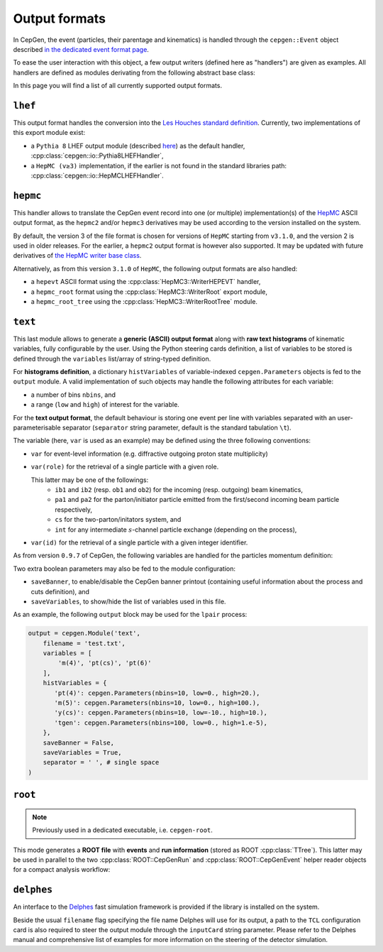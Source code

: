 Output formats
==============

In CepGen, the event (particles, their parentage and kinematics) is handled through the ``cepgen::Event`` object described `in the dedicated event format page </event>`_.

To ease the user interaction with this object, a few output writers (defined here as "handlers") are given as examples.
All handlers are defined as modules derivating from the following abstract base class:

.. doxygenclass:: cepgen::io::GenericExportHandler
   :members:

In this page you will find a list of all currently supported output formats.

``lhef``
--------

This output format handles the conversion into the `Les Houches standard definition <https://en.wikipedia.org/wiki/Les_Houches_Accords>`_.
Currently, two implementations of this export module exist:

- a ``Pythia 8`` LHEF output module (described `here <http://home.thep.lu.se/~torbjorn/pythia82html/LesHouchesAccord.html>`_) as the default handler, :cpp:class:`cepgen::io::Pythia8LHEFHandler`,
- a ``HepMC (v≥3)`` implementation, if the earlier is not found in the standard libraries path: :cpp:class:`cepgen::io::HepMCLHEFHandler`.

``hepmc``
---------

.. doxygenclass:: cepgen::io::HepMCHandler
   :outline:

This handler allows to translate the CepGen event record into one (or multiple) implementation(s) of the `HepMC <http://hepmc.web.cern.ch/hepmc>`_ ASCII output format, as the ``hepmc2`` and/or ``hepmc3`` derivatives may be used according to the version installed on the system.

By default, the version 3 of the file format is chosen for versions of ``HepMC`` starting from ``v3.1.0``, and the version 2 is used in older releases.
For the earlier, a ``hepmc2`` output format is however also supported.
It may be updated with future derivatives of `the HepMC writer base class <http://hepmc.web.cern.ch/hepmc/classHepMC3_1_1Writer.html>`_.

Alternatively, as from this version ``3.1.0`` of ``HepMC``, the following output formats are also handled:

- a ``hepevt`` ASCII format using the :cpp:class:`HepMC3::WriterHEPEVT` handler,
- a ``hepmc_root`` format using the :cpp:class:`HepMC3::WriterRoot` export module,
- a ``hepmc_root_tree`` using the :cpp:class:`HepMC3::WriterRootTree` module.

``text``
--------

.. versionadded:: 0.9.7

.. doxygenclass:: cepgen::io::TextHandler
   :outline:

This last module allows to generate a **generic (ASCII) output format** along with **raw text histograms** of kinematic variables, fully configurable by the user.
Using the Python steering cards definition, a list of variables to be stored is defined through the ``variables`` list/array of string-typed definition.

For **histograms definition**, a dictionary ``histVariables`` of variable-indexed ``cepgen.Parameters`` objects is fed to the ``output`` module.
A valid implementation of such objects may handle the following attributes for each variable:

- a number of bins ``nbins``, and
- a range (``low`` and ``high``) of interest for the variable.

For the **text output format**, the default behaviour is storing one event per line with variables separated with an user-parameterisable separator (``separator`` string parameter, default is the standard tabulation ``\t``).

The variable (here, ``var`` is used as an example) may be defined using the three following conventions:

- ``var`` for event-level information (e.g. diffractive outgoing proton state multiplicity)
- ``var(role)`` for the retrieval of a single particle with a given role.

  This latter may be one of the followings:
   - ``ib1`` and ``ib2`` (resp. ``ob1`` and ``ob2``) for the incoming (resp. outgoing) beam kinematics,
   - ``pa1`` and ``pa2`` for the parton/initiator particle emitted from the first/second incoming beam particle respectively,
   - ``cs`` for the two-parton/initators system, and
   - ``int`` for any intermediate :math:`s`-channel particle exchange (depending on the process),
- ``var(id)`` for the retrieval of a single particle with a given integer identifier.

As from version ``0.9.7`` of CepGen, the following variables are handled for the particles momentum definition:

.. doxygenvariable:: cepgen::io::TextHandler::m_mom_str_

Two extra boolean parameters may also be fed to the module configuration:

- ``saveBanner``, to enable/disable the CepGen banner printout (containing useful information about the process and cuts definition), and
- ``saveVariables``, to show/hide the list of variables used in this file.

As an example, the following ``output`` block may be used for the ``lpair`` process:

.. code:: python

   output = cepgen.Module('text',
       filename = 'test.txt',
       variables = [
           'm(4)', 'pt(cs)', 'pt(6)'
       ],
       histVariables = {
          'pt(4)': cepgen.Parameters(nbins=10, low=0., high=20.),
          'm(5)': cepgen.Parameters(nbins=10, low=0., high=100.),
          'y(cs)': cepgen.Parameters(nbins=10, low=-10., high=10.),
          'tgen': cepgen.Parameters(nbins=100, low=0., high=1.e-5),
       },
       saveBanner = False,
       saveVariables = True,
       separator = ' ', # single space
   )

``root``
--------

.. note:: Previously used in a dedicated executable, i.e. ``cepgen-root``.

This mode generates a **ROOT file** with **events** and **run information** (stored as ROOT :cpp:class:`TTree`).
This latter may be used in parallel to the two :cpp:class:`ROOT::CepGenRun` and :cpp:class:`ROOT::CepGenEvent` helper reader objects for a compact analysis workflow:

.. doxygenclass:: ROOT::CepGenRun
   :members:
.. doxygenclass:: ROOT::CepGenEvent
   :members:

``delphes``
-----------

An interface to the `Delphes <https://cp3.irmp.ucl.ac.be/projects/delphes>`_ fast simulation framework is provided if the library is installed on the system.

Beside the usual ``filename`` flag specifying the file name Delphes will use for its output, a path to the ``TCL`` configuration card is also required to steer the output module through the ``inputCard`` string parameter.
Please refer to the Delphes manual and comprehensive list of examples for more information on the steering of the detector simulation.

